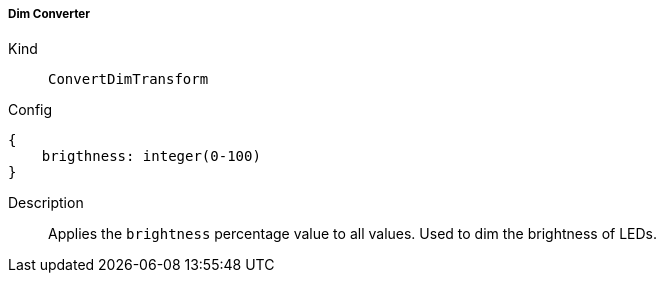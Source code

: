 ===== Dim Converter
Kind:: `ConvertDimTransform`
Config::
[source]
--
{
    brigthness: integer(0-100)
}
--
Description::
Applies the `brightness` percentage value to all values. Used to dim the brightness of LEDs.


